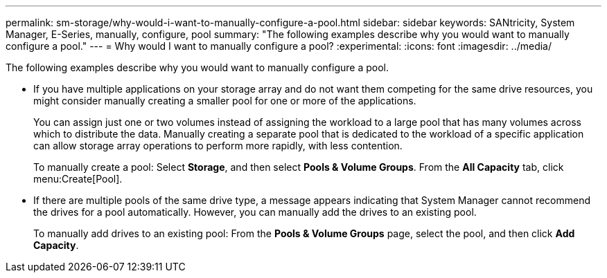 ---
permalink: sm-storage/why-would-i-want-to-manually-configure-a-pool.html
sidebar: sidebar
keywords: SANtricity, System Manager, E-Series, manually, configure, pool
summary: "The following examples describe why you would want to manually configure a pool."
---
= Why would I want to manually configure a pool?
:experimental:
:icons: font
:imagesdir: ../media/

[.lead]
The following examples describe why you would want to manually configure a pool.

* If you have multiple applications on your storage array and do not want them competing for the same drive resources, you might consider manually creating a smaller pool for one or more of the applications.
+
You can assign just one or two volumes instead of assigning the workload to a large pool that has many volumes across which to distribute the data. Manually creating a separate pool that is dedicated to the workload of a specific application can allow storage array operations to perform more rapidly, with less contention.
+
To manually create a pool: Select *Storage*, and then select *Pools & Volume Groups*. From the *All Capacity* tab, click menu:Create[Pool].

* If there are multiple pools of the same drive type, a message appears indicating that System Manager cannot recommend the drives for a pool automatically. However, you can manually add the drives to an existing pool.
+
To manually add drives to an existing pool: From the *Pools & Volume Groups* page, select the pool, and then click *Add Capacity*.
